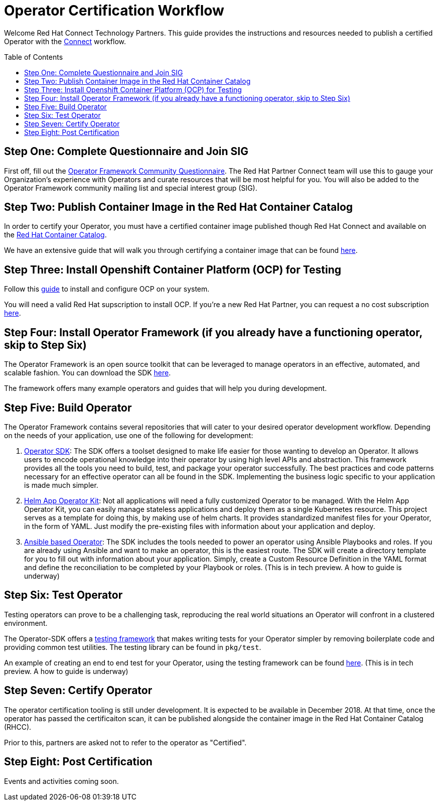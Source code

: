 = Operator Certification Workflow
ifdef::env-github[]
:imagesdir:
endif::[]
ifndef::env-github[]
:imagesdir: ./
endif::[]
:toc:
:toc-placement!:

Welcome Red Hat Connect Technology Partners. This guide provides the instructions and resources needed to publish a certified Operator with the https://connect.redhat.com[Connect] workflow.

toc::[]


== Step One: Complete Questionnaire and Join SIG

First off, fill out the https://docs.google.com/forms/d/e/1FAIpQLSfEv47Vu_H-j_wQroOMMh0MIn_8lbDcmE_Lpj5YAGiNo0i_8g/viewform[Operator Framework Community Questionnaire]. The Red Hat Partner Connect team will use this to gauge your Organization's experience with Operators and curate resources that will be most helpful for you. You will also be added to the Operator Framework community mailing list and special interest group (SIG). 

== Step Two: Publish Container Image in the Red Hat Container Catalog

In order to certify your Operator, you must have a certified container image published though Red Hat Connect and available on the https://access.redhat.com/containers[Red Hat Container Catalog].

We have an extensive guide that will walk you through certifying a container image that can be found https://github.com/RHC4TP/documentation/tree/master/Red%20Hat%20OpenShift%20-%20Container%20Zone[here].

== Step Three: Install Openshift Container Platform (OCP) for Testing

Follow this https://docs.openshift.com/container-platform/3.11/getting_started/install_openshift.html[guide] to install and configure OCP on your system. 

You will need a valid Red Hat supscription to install OCP. If you're a new Red Hat Partner, you can request a no cost subscription https://connect.redhat.com/benefits/software-access[here].

== Step Four: Install Operator Framework (if you already have a functioning operator, skip to Step Six)

The Operator Framework is an open source toolkit that can be leveraged to manage operators in an effective, automated, and scalable fashion. You can download the SDK https://github.com/operator-framework/operator-sdk[here].

The framework offers many example operators and guides that will help you during development. 
        
== Step Five: Build Operator

The Operator Framework contains several repositories that will cater to your desired operator development workflow. Depending on the needs of your application, use one of the following for development:

1. https://github.com/operator-framework/operator-sdk[Operator SDK]: The SDK offers a toolset designed to make life easier for those wanting to develop an Operator. It allows users to encode operational knowledge into their operator by using high level APIs and abstraction. This framework provides all the tools you need to build, test, and package your operator successfully. The best practices and code patterns necessary for an effective operator can all be found in the SDK. Implementing the business logic specific to your application is made much simpler.

2. https://github.com/operator-framework/helm-app-operator-kit[Helm App Operator Kit]: Not all applications will need a fully customized Operator to be managed. With the Helm App Operator Kit, you can easily manage stateless applications and deploy them as a single Kubernetes resource. This project serves as a template for doing this, by making use of helm charts. It provides standardized manifest files for your Operator, in the form of YAML. Just modify the pre-existing files with information about your application and deploy.

3. https://github.com/operator-framework/operator-sdk/tree/master/doc/ansible[Ansible based Operator]: The SDK includes the tools needed to power an operator using Ansible Playbooks and roles. If you are already using Ansible and want to make an operator, this is the easiest route. The SDK will create a directory template for you to fill out with information about your application. Simply, create a Custom Resource Definition in the YAML format and define the reconciliation to be completed by your Playbook or roles. (This is in tech preview. A how to guide is underway)

== Step Six: Test Operator

Testing operators can prove to be a challenging task, reproducing the real world situations an Operator will confront in a clustered environment.

The Operator-SDK offers a https://github.com/operator-framework/operator-sdk/tree/master/test[testing framework] that makes writing tests for your Operator simpler by removing boilerplate code and providing common test utilities. The testing library can be found in `pkg/test`.

An example of creating an end to end test for your Operator, using the testing framework can be found https://github.com/operator-framework/operator-sdk/blob/master/doc/test-framework/writing-e2e-tests.md[here].
(This is in tech preview. A how to guide is underway)

== Step Seven: Certify Operator

The operator certification tooling is still under development. It is expected to be available in December 2018. At that time, once the operator has passed the certificaiton scan, it can be published alongside the container image in the Red Hat Container Catalog (RHCC).

Prior to this, partners are asked not to refer to the operator as "Certified".

== Step Eight: Post Certification

Events and activities coming soon.

